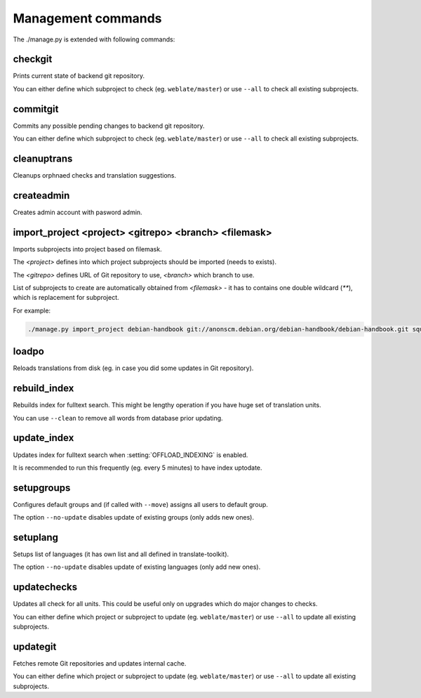 .. _manage:

Management commands
===================

The ./manage.py is extended with following commands:

checkgit
--------

.. django-admin:: checkgit

Prints current state of backend git repository.

You can either define which subproject to check (eg. ``weblate/master``) or
use ``--all`` to check all existing subprojects.

commitgit
---------

.. django-admin:: commitgit

Commits any possible pending changes to  backend git repository.

You can either define which subproject to check (eg. ``weblate/master``) or
use ``--all`` to check all existing subprojects.

cleanuptrans
------------

.. django-admin:: cleanuptrans

Cleanups orphnaed checks and translation suggestions.

createadmin
-----------

.. django-admin:: createadmin

Creates admin account with pasword admin.

import_project <project> <gitrepo> <branch> <filemask>
------------------------------------------------------

.. django-admin:: import_project

Imports subprojects into project based on filemask.

The `<project>` defines into which project subprojects should be imported
(needs to exists).

The `<gitrepo>` defines URL of Git repository to use, `<branch>` which
branch to use.

List of subprojects to create are automatically obtained from `<filemask>`
- it has to contains one double wildcard (`**`), which is replacement for
subproject.

For example:

.. code-block:: bash

    ./manage.py import_project debian-handbook git://anonscm.debian.org/debian-handbook/debian-handbook.git squeeze/master '*/**.po'

loadpo
------

.. django-admin:: loadpo

Reloads translations from disk (eg. in case you did some updates in Git
repository).

rebuild_index
-------------

.. django-admin:: rebuild_index

Rebuilds index for fulltext search. This might be lengthy operation if you
have huge set of translation units.

You can use ``--clean`` to remove all words from database prior updating.

.. seealso:: :ref:`fulltext`

update_index
------------

.. django-admin:: update_index

Updates index for fulltext search when :setting:`OFFLOAD_INDEXING` is enabled.

It is recommended to run this frequently (eg. every 5 minutes) to have index
uptodate.

.. seealso:: :ref:`fulltext`

setupgroups
-----------

.. django-admin:: setupgroups

Configures default groups and (if called with ``--move``) assigns all users
to default group.

The option ``--no-update`` disables update of existing groups (only adds 
new ones).

.. seealso:: :ref:`privileges`

setuplang
---------

.. django-admin:: setuplang

Setups list of languages (it has own list and all defined in
translate-toolkit).

The option ``--no-update`` disables update of existing languages (only add 
new ones).

updatechecks
------------

.. django-admin:: updatechecks

Updates all check for all units. This could be useful only on upgrades
which do major changes to checks.

You can either define which project or subproject to update (eg.
``weblate/master``) or use ``--all`` to update all existing subprojects.

updategit
---------

.. django-admin:: updategit

Fetches remote Git repositories and updates internal cache.

You can either define which project or subproject to update (eg.
``weblate/master``) or use ``--all`` to update all existing subprojects.


